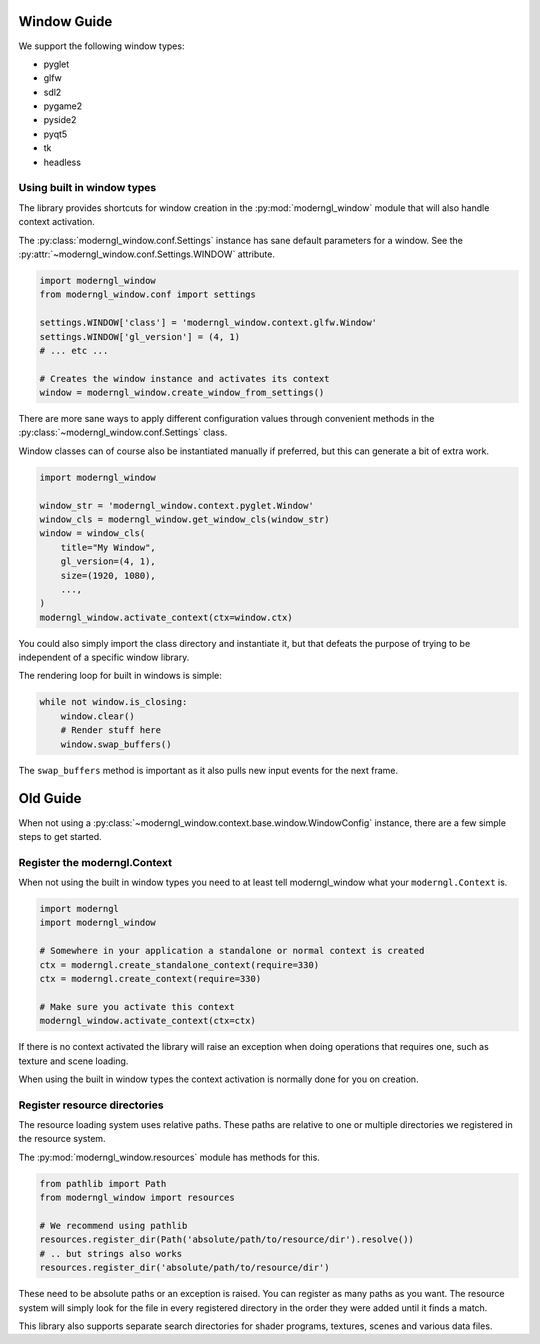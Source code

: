 
Window Guide
============

We support the following window types:

* pyglet
* glfw
* sdl2
* pygame2
* pyside2
* pyqt5
* tk
* headless

Using built in window types
---------------------------

The library provides shortcuts for window creation
in the :py:mod:`moderngl_window` module that will
also handle context activation.

The :py:class:`moderngl_window.conf.Settings` instance
has sane default parameters for a window.
See the :py:attr:`~moderngl_window.conf.Settings.WINDOW` attribute.

.. code:: python

    import moderngl_window
    from moderngl_window.conf import settings

    settings.WINDOW['class'] = 'moderngl_window.context.glfw.Window'
    settings.WINDOW['gl_version'] = (4, 1)
    # ... etc ...

    # Creates the window instance and activates its context
    window = moderngl_window.create_window_from_settings()

There are more sane ways to apply different configuration values
through convenient methods in the :py:class:`~moderngl_window.conf.Settings`
class.

Window classes can of course also be instantiated manually if
preferred, but this can generate a bit of extra work.

.. code:: python

    import moderngl_window

    window_str = 'moderngl_window.context.pyglet.Window'
    window_cls = moderngl_window.get_window_cls(window_str)
    window = window_cls(
        title="My Window",
        gl_version=(4, 1),
        size=(1920, 1080),
        ...,
    )
    moderngl_window.activate_context(ctx=window.ctx)

You could also simply import the class directory and instantiate it,
but that defeats the purpose of trying to be independent of a specific
window library.

The rendering loop for built in windows is simple:

.. code:: python

    while not window.is_closing:
        window.clear()
        # Render stuff here
        window.swap_buffers()

The ``swap_buffers`` method is important as it also pulls new input
events for the next frame.


Old Guide
=========

When not using a :py:class:`~moderngl_window.context.base.window.WindowConfig`
instance, there are a few simple steps to get started.

Register the moderngl.Context
-----------------------------

When not using the built in window types you need to at least tell
moderngl_window what your ``moderngl.Context`` is.

.. code:: python

    import moderngl
    import moderngl_window

    # Somewhere in your application a standalone or normal context is created
    ctx = moderngl.create_standalone_context(require=330)
    ctx = moderngl.create_context(require=330)

    # Make sure you activate this context
    moderngl_window.activate_context(ctx=ctx)

If there is no context activated the library will raise an exception
when doing operations that requires one, such as texture and scene
loading.

When using the built in window types the context activation
is normally done for you on creation.

Register resource directories
-----------------------------

The resource loading system uses relative paths. These paths
are relative to one or multiple directories we registered in the
resource system.

The :py:mod:`moderngl_window.resources` module has methods for this.

.. code:: python

    from pathlib import Path
    from moderngl_window import resources

    # We recommend using pathlib
    resources.register_dir(Path('absolute/path/to/resource/dir').resolve())
    # .. but strings also works
    resources.register_dir('absolute/path/to/resource/dir')

These need to be absolute paths or an exception is raised.
You can register as many paths as you want. The resource
system will simply look for the file in every registered
directory in the order they were added until it finds a match.

This library also supports separate search directories for
shader programs, textures, scenes and various data files.


